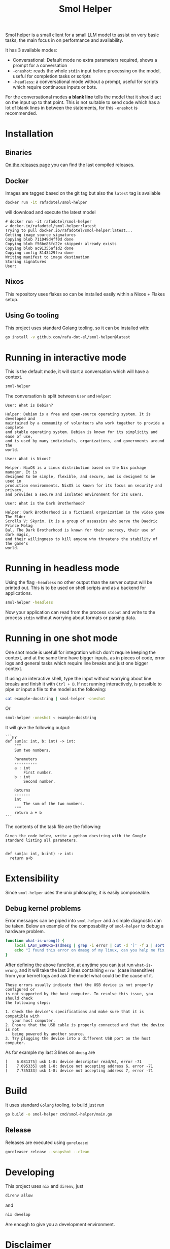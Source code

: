 #+Title: Smol Helper

[[file:./helper.jpg]]

Smol helper is a small client for a small LLM model to assist on very basic
tasks, the main focus in on performance and availability.

It has 3 available modes:

- Conversational: Default mode no extra parameters required, shows a prompt for
  a conversation
- =-oneshot=: reads the whole =stdin= input before processing on the model, useful
  for completion tasks or scripts
- =-headless=: a conversational mode without a prompt, useful for scripts which
  require continuous inputs or bots.

For the conversational modes *a blank line* tells the model that it should act on
the input up to that point. This is not suitable to send code which has a lot of
blank lines in between the statements, for this =-oneshot= is recommended.

* Installation
** Binaries
[[https://github.com/rafa-dot-el/smol-helper/releases][On the releases page]] you can find the last compiled releases.

** Docker
Images are tagged based on the git tag but also the =latest= tag is available

#+begin_src bash
docker run -it rafadotel/smol-helper
#+end_src

will download and execute the latest model

#+begin_example
# docker run -it rafadotel/smol-helper
✔ docker.io/rafadotel/smol-helper:latest
Trying to pull docker.io/rafadotel/smol-helper:latest...
Getting image source signatures
Copying blob 711049d4ff0d done
Copying blob f56be85fc22e skipped: already exists
Copying blob ac91355af1d2 done
Copying config 8143429fea done
Writing manifest to image destination
Storing signatures
User:
#+end_example

** Nixos
This repository uses flakes so can be installed easily within a Nixos + Flakes setup.

** Using Go tooling
This project uses standard Golang tooling, so it can be installed with:
#+begin_src bash
go install -v github.com/rafa-dot-el/smol-helper@latest
#+end_src

* Running in interactive mode
This is the default mode, it will start a conversation which will have a context.

#+begin_src bash
smol-helper
#+end_src

The conversation is split between =User= and =Helper=:

#+begin_example
User: What is Debian?

Helper: Debian is a free and open-source operating system. It is developed and
maintained by a community of volunteers who work together to provide a complete
and stable operating system. Debian is known for its simplicity and ease of use,
and is used by many individuals, organizations, and governments around the
world.

User: What is Nixos?

Helper: NixOS is a Linux distribution based on the Nix package manager. It is
designed to be simple, flexible, and secure, and is designed to be used in
production environments. NixOS is known for its focus on security and privacy,
and provides a secure and isolated environment for its users.

User: What is the Dark Brotherhood?

Helper: Dark Brotherhood is a fictional organization in the video game The Elder
Scrolls V: Skyrim. It is a group of assassins who serve the Daedric Prince Molag
Bal. The Dark Brotherhood is known for their secrecy, their use of dark magic,
and their willingness to kill anyone who threatens the stability of the game's
world.
#+end_example

* Running in headless mode
Using the flag =-headless= no other output than the server output will be printed
out. This is to be used on shell scripts and as a backend for applications.

#+begin_src bash
smol-helper -headless
#+end_src

Now your application can read from the process =stdout= and write to the process
=stdin= without worrying about formats or parsing data.

* Running in one shot mode
One shot mode is usefull for integration which don't require keeping the
context, and at the same time have bigger inputs, as in pieces of code, error
logs and general tasks which require line breaks and just one bigger context.

If using an interactive shell, type the input without worrying about line breaks
and finish it with =Ctrl + D=. If not running interactively, is possible to pipe
or input a file to the model as the following:

#+begin_src bash
cat example-docstring | smol-helper -oneshot
#+end_src

Or

#+begin_src bash
smol-helper -oneshot < example-docstring
#+end_src

It will give the following output:

#+begin_example
```py
def sum(a: int, b: int) -> int:
    """
    Sum two numbers.

    Parameters
    ----------
    a : int
        First number.
    b : int
        Second number.

    Returns
    -------
    int
        The sum of the two numbers.
    """
    return a + b
```
#+end_example

The contents of the task file are the following:

#+begin_example
Given the code below, write a python docstring with the Google standard listing all parameters.


def sum(a: int, b:int) -> int:
  return a+b
#+end_example

* Extensibility
Since =smol-helper= uses the unix philosophy, it is easily composeable.
** Debug kernel problems
Error messages can be piped into =smol-helper= and a simple diagnostic can be
taken. Below an example of the composability of =smol-helper= to debug a hardware
problem.

#+begin_src bash
function what-is-wrong() {
    local LAST_ERRORS=$(dmesg | grep -i error | cut -d ']' -f 2 | sort | uniq | tail -n 3)
    echo "I found this error on dmesg of my linux, can you help me fix it? ${LAST_ERRORS}"  | smol-helper -oneshot
}
#+end_src

After defining the above function, at anytime you can just run =what-is-wrong=,
and it will take the last 3 lines containing =error= (case insensitive) from your
kernel logs and ask the model what could be the cause of it.

#+begin_example
These errors usually indicate that the USB device is not properly configured or
is not supported by the host computer. To resolve this issue, you should check
the following steps:

1. Check the device's specifications and make sure that it is compatible with
   your host computer.
2. Ensure that the USB cable is properly connected and that the device is not
   being powered by another source.
3. Try plugging the device into a different USB port on the host computer.
#+end_example

As for example my last 3 lines on =dmesg= are

#+begin_example
[    6.081375] usb 1-8: device descriptor read/64, error -71
[    7.095335] usb 1-8: device not accepting address 6, error -71
[    7.735333] usb 1-8: device not accepting address 7, error -71
#+end_example

* Build
It uses standard =Golang= tooling, to build just run
#+begin_src bash
go build -o smol-helper cmd/smol-helper/main.go
#+end_src

** Release
Releases are executed using =gorelease=:
#+begin_src bash
goreleaser release --snapshot --clean
#+end_src

* Developing
This project uses =nix= and =direnv=, just

#+begin_src bash
direnv allow
#+end_src

and

#+begin_src bash
nix develop
#+end_src

Are enough to give you a development environment.

* Disclaimer

This or previous program is for Educational purpose ONLY. Do not use it without
permission. The usual disclaimer applies, especially the fact that me (Rafa-dot-el)
is not liable for any damages caused by direct or indirect use of the
information or functionality provided by these programs. The author or any
Internet provider bears NO responsibility for content or misuse of these
programs or any derivatives thereof. By using these programs you accept the fact
that any damage (dataloss, system crash, system compromise, etc.) caused by the
use of these programs is not Rafa-dot-el's responsibility.
